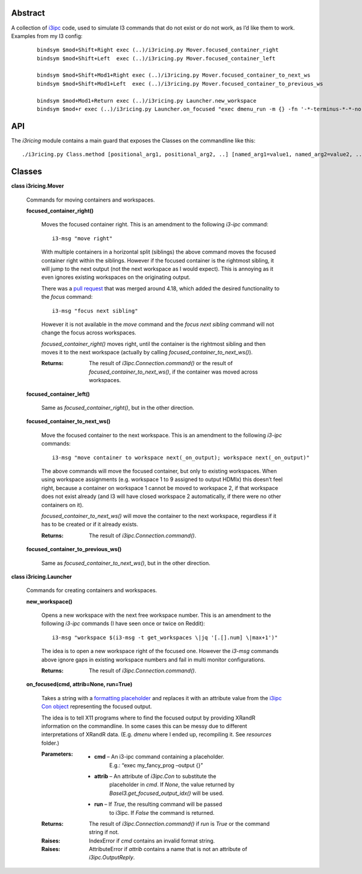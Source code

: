 
Abstract
********

A collection of `i3ipc <https://pypi.org/project/i3ipc/>`_ code, used
to simulate I3 commands that do not exist or do not work, as I’d like
them to work. Examples from my I3 config:

..

   ::

      bindsym $mod+Shift+Right exec (..)/i3ricing.py Mover.focused_container_right
      bindsym $mod+Shift+Left  exec (..)/i3ricing.py Mover.focused_container_left

      bindsym $mod+Shift+Mod1+Right exec (..)/i3ricing.py Mover.focused_container_to_next_ws
      bindsym $mod+Shift+Mod1+Left  exec (..)/i3ricing.py Mover.focused_container_to_previous_ws

      bindsym $mod+Mod1+Return exec (..)/i3ricing.py Launcher.new_workspace
      bindsym $mod+r exec (..)/i3ricing.py Launcher.on_focused "exec dmenu_run -m {} -fn '-*-terminus-*-*-normal-*-*-180-*-*-*-*-*-*'" run=True


API
***

The *i3ricing* module contains a main guard that exposes the Classes
on the commandline like this:

::

   ./i3ricing.py Class.method [positional_arg1, positional_arg2, ..] [named_arg1=value1, named_arg2=value2, ..]


Classes
*******

**class i3ricing.Mover**

   Commands for moving containers and workspaces.

   **focused_container_right()**

      Moves the focused container right. This is an amendment to the
      following *i3-ipc* command:

      ::

         i3-msg "move right"

      With multiple containers in a horizontal split (siblings) the
      above command moves the focused container right within the
      siblings. However if the focused container is the rightmost
      sibling, it will jump to the next output (not the next workspace
      as I would expect). This is annoying as it even ignores existing
      workspaces on the originating output.

      There was a `pull request
      <https://github.com/i3/i3/issues/2587>`_ that was merged around
      4.18, which added the desired functionality to the *focus*
      command:

      ::

         i3-msg "focus next sibling"

      However it is not available in the *move* command and the *focus
      next sibling* command will not change the focus across
      workspaces.

      *focused_container_right()* moves right, until the container is
      the rightmost sibling and then moves it to the next workspace
      (actually by calling *focused_container_to_next_ws()*).

      :Returns:
         The result of *i3ipc.Connection.command()* or the result of
         *focused_container_to_next_ws()*, if the container was moved
         across workspaces.

   **focused_container_left()**

      Same as *focused_container_right()*, but in the other direction.

   **focused_container_to_next_ws()**

      Move the focused container to the next workspace. This is an
      amendment to the following *i3-ipc* commands:

      ::

         i3-msg "move container to workspace next(_on_output); workspace next(_on_output)"

      The above commands will move the focused container, but only to
      existing workspaces. When using workspace assignments (e.g.
      workspace 1 to 9 assigned to output HDMIx) this doesn’t feel
      right, because a container on workspace 1 cannot be moved to
      workspace 2, if that workspace does not exist already (and I3
      will have closed workspace 2 automatically, if there were no
      other containers on it).

      *focused_container_to_next_ws()* will move the container to the
      next workspace, regardless if it has to be created or if it
      already exists.

      :Returns:
         The result of *i3ipc.Connection.command()*.

   **focused_container_to_previous_ws()**

      Same as *focused_container_to_next_ws()*, but in the other
      direction.

**class i3ricing.Launcher**

   Commands for creating containers and workspaces.

   **new_workspace()**

      Opens a new workspace with the next free workspace number. This
      is an amendment to the following *i3-ipc* commands (I have seen
      once or twice on Reddit):

      ::

         i3-msg "workspace $(i3-msg -t get_workspaces \|jq '[.[].num] \|max+1')"

      The idea is to open a new workspace right of the focused one.
      However the *i3-msg* commands above ignore gaps in existing
      workspace numbers and fail in multi monitor configurations.

      :Returns:
         The result of *i3ipc.Connection.command()*.

   **on_focused(cmd, attrib=None, run=True)**

      Takes a string with a `formatting placeholder
      <https://docs.python.org/3/library/string.html#format-specification-mini-language>`_
      and replaces it with an attribute value from the `i3ipc Con
      object
      <https://i3ipc-python.readthedocs.io/en/latest/con.html#>`_
      representing the focused output.

      The idea is to tell X11 programs where to find the focused
      output by providing XRandR information on the commandline. In
      some cases this can be messy due to different interpretations of
      XRandR data. (E.g. *dmenu* where I ended up, recompiling it. See
      *resources* folder.)

      :Parameters:
         * **cmd** – An i3-ipc command containing a placeholder.
            E.g.: “exec my_fancy_prog –output {}”

         * **attrib** – An attribute of *i3ipc.Con* to substitute the
            placeholder in *cmd*. If *None*, the value returned by
            *BaseI3.get_focused_output_idx()* will be used.

         * **run** – If *True*, the resulting command will be passed
            to i3ipc. If *False* the command is returned.

      :Returns:
         The result of *i3ipc.Connection.command()* if *run* is *True*
         or the command string if not.

      :Raises:
         IndexError if *cmd* contains an invalid format string.

      :Raises:
         AttributeError if *attrib* contains a name that is not an
         attribute of *i3ipc.OutputReply*.
